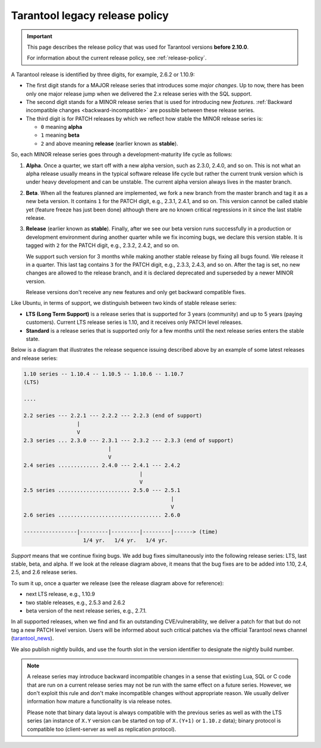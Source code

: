 Tarantool legacy release policy
===============================

.. important::

    This page describes the release policy that was used for Tarantool versions **before 2.10.0**.

    For information about the current release policy, see :ref:`release-policy`.

A Tarantool release is identified by three digits, for example, 2.6.2 or 1.10.9:

*   The first digit stands for a MAJOR release series that introduces
    some *major changes*. Up to now, there has been only one major release jump
    when we delivered the 2.x release series with the SQL support.
*   The second digit stands for a MINOR release series that is used for
    introducing new *features*.
    :ref:`Backward incompatible changes <backward-incompatible>`
    are possible between these release series.
*   The third digit is for PATCH releases by which we reflect how stable
    the MINOR release series is:

    * ``0`` meaning **alpha**
    * ``1`` meaning **beta**
    * ``2`` and above meaning **release** (earlier known as **stable**).

So, each MINOR release series goes through a development-maturity life cycle
as follows:

1.  **Alpha**. Once a quarter, we start off with a new alpha version,
    such as 2.3.0, 2.4.0, and so on. This is not what an alpha release usually
    means in the typical software release life cycle but rather the current trunk
    version which is under heavy development and can be unstable.
    The current alpha version always lives in the master branch.

2.  **Beta**. When all the features planned are implemented, we fork a new branch
    from the master branch and tag it as a new beta version.
    It contains ``1`` for the PATCH digit, e.g., 2.3.1, 2.4.1, and so on.
    This version cannot be called stable yet (feature freeze has just been done)
    although there are no known critical regressions in it since
    the last stable release.

3.  **Release** (earlier known as **stable**).
    Finally, after we see our beta version runs successfully in
    a production or development environment during another quarter while we fix
    incoming bugs, we declare this version stable. It is tagged with ``2`` for
    the PATCH digit, e.g., 2.3.2, 2.4.2, and so on.

    We support such version for 3 months while making another stable release
    by fixing all bugs found. We release it in a quarter. This last tag
    contains ``3`` for the PATCH digit, e.g., 2.3.3, 2.4.3, and so on.
    After the tag is set, no new changes are allowed to the release branch,
    and it is declared deprecated and superseded by a newer MINOR version.

    Release versions don't receive any new features and only get backward
    compatible fixes.

Like Ubuntu, in terms of support, we distinguish between two kinds of stable
release series:

*   **LTS (Long Term Support)** is a release series that is supported
    for 3 years (community) and up to 5 years (paying customers).
    Current LTS release series is 1.10, and it receives only PATCH level
    releases.

*   **Standard** is a release series that is supported only for a few months
    until the next release series enters the stable state.

Below is a diagram that illustrates the release sequence issuing described above
by an example of some latest releases and release series:

..  _release-diagram:

..  code-block:: text

    1.10 series -- 1.10.4 -- 1.10.5 -- 1.10.6 -- 1.10.7
    (LTS)

    ....

    2.2 series --- 2.2.1 --- 2.2.2 --- 2.2.3 (end of support)
                     |
                     V
    2.3 series ... 2.3.0 --- 2.3.1 --- 2.3.2 --- 2.3.3 (end of support)
                               |
                               V
    2.4 series ............. 2.4.0 --- 2.4.1 --- 2.4.2
                                         |
                                         V
    2.5 series ....................... 2.5.0 --- 2.5.1
                                                   |
                                                   V
    2.6 series ................................. 2.6.0

    -----------------|---------|---------|---------|------> (time)
                       1/4 yr.   1/4 yr.   1/4 yr.

*Support* means that we continue fixing bugs. We add bug fixes simultaneously
into the following release series: LTS, last stable, beta, and alpha.
If we look at the release diagram above, it means that the bug fixes are to be
added into 1.10, 2.4, 2.5, and 2.6 release series.

To sum it up, once a quarter we release (see the release diagram above for
reference):

*   next LTS release, e.g., 1.10.9
*   two stable releases, e.g., 2.5.3 and 2.6.2
*   beta version of the next release series, e.g., 2.7.1.

In all supported releases, when we find and fix an outstanding CVE/vulnerability,
we deliver a patch for that but do not tag a new PATCH level version.
Users will be informed about such critical patches via the official Tarantool news
channel (`tarantool_news <https://t.me/tarantool_news>`_).

We also publish nightly builds, and use the fourth slot in the version
identifier to designate the nightly build number.

..  _backward-incompatible:

..  note::

    A release series may introduce backward incompatible changes in a sense that
    existing Lua, SQL or C code that are run on a current release series
    may not be run with the same effect on a future series.
    However, we don't exploit this rule and don't make incompatible changes
    without appropriate reason. We usually deliver information how mature
    a functionality is via release notes.

    Please note that binary data layout
    is always compatible with the previous series as well as with the LTS series
    (an instance of ``X.Y`` version can be started on top of ``X.(Y+1)``
    or ``1.10.z`` data); binary protocol is compatible too
    (client-server as well as replication protocol).
